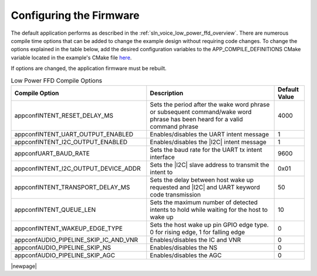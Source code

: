 
.. _sln_voice_low_power_ffd_configuration:

Configuring the Firmware
========================

The default application performs as described in the :ref:`sln_voice_low_power_ffd_overview`. There
are numerous compile time options that can be added to change the example design without requiring
code changes. To change the options explained in the table below, add the desired configuration
variables to the APP_COMPILE_DEFINITIONS CMake variable located in the example's CMake file
`here <https://github.com/xmos/sln_voice/blob/develop/examples/low_power_ffd/low_power_ffd.cmake>`_.

If options are changed, the application firmware must be rebuilt.

.. list-table:: Low Power FFD Compile Options
   :widths: 90 85 20
   :header-rows: 1
   :align: left

   * - Compile Option
     - Description
     - Default Value
   * - appconfINTENT_RESET_DELAY_MS
     - Sets the period after the wake word phrase or subsequent command/wake word phrase has been heard for a valid command phrase
     - 4000
   * - appconfINTENT_UART_OUTPUT_ENABLED
     - Enables/disables the UART intent message
     - 1
   * - appconfINTENT_I2C_OUTPUT_ENABLED
     - Enables/disables the |I2C| intent message
     - 1
   * - appconfUART_BAUD_RATE
     - Sets the baud rate for the UART tx intent interface
     - 9600
   * - appconfINTENT_I2C_OUTPUT_DEVICE_ADDR
     - Sets the |I2C| slave address to transmit the intent to
     - 0x01
   * - appconfINTENT_TRANSPORT_DELAY_MS
     - Sets the delay between host wake up requested and |I2C| and UART keyword code transmission
     - 50
   * - appconfINTENT_QUEUE_LEN
     - Sets the maximum number of detected intents to hold while waiting for the host to wake up
     - 10
   * - appconfINTENT_WAKEUP_EDGE_TYPE
     - Sets the host wake up pin GPIO edge type. 0 for rising edge, 1 for falling edge
     - 0
   * - appconfAUDIO_PIPELINE_SKIP_IC_AND_VNR
     - Enables/disables the IC and VNR
     - 0
   * - appconfAUDIO_PIPELINE_SKIP_NS
     - Enables/disables the NS
     - 0
   * - appconfAUDIO_PIPELINE_SKIP_AGC
     - Enables/disables the AGC
     - 0

|newpage|
